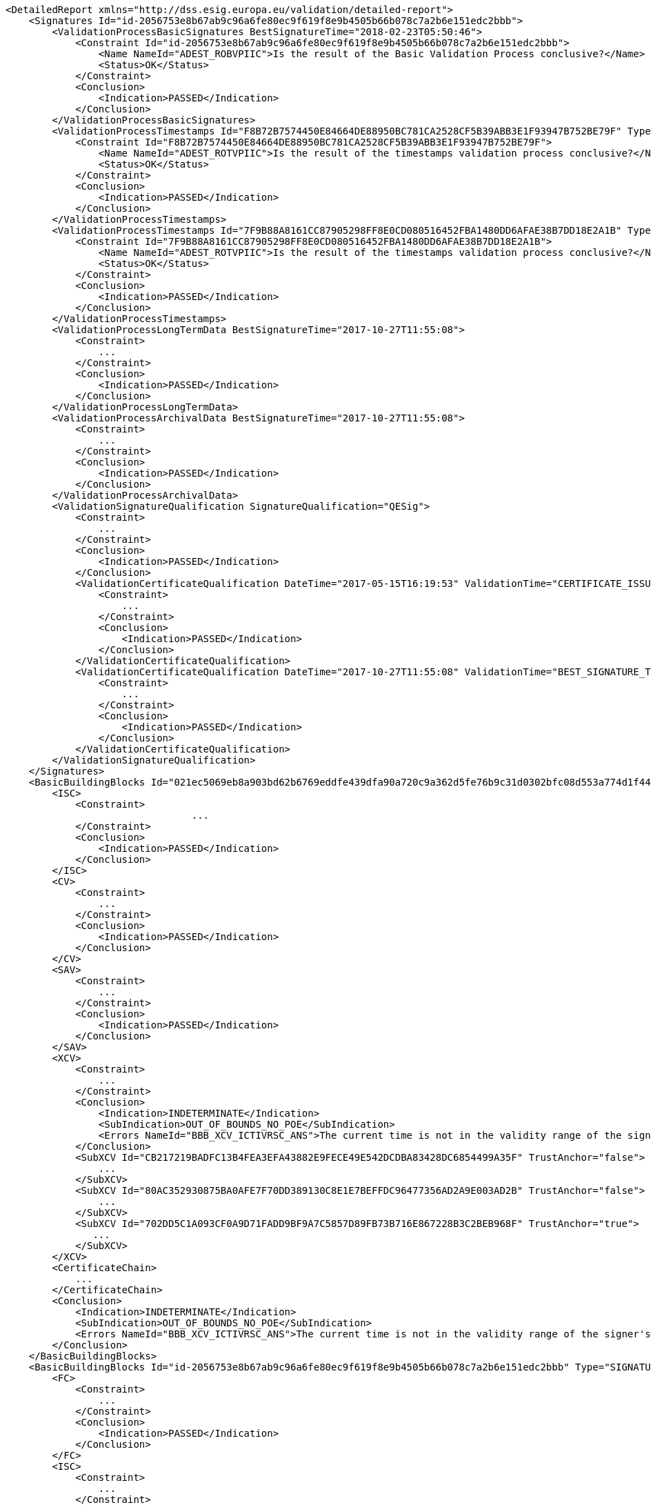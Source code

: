 [source,xml]
----
<DetailedReport xmlns="http://dss.esig.europa.eu/validation/detailed-report">
    <Signatures Id="id-2056753e8b67ab9c96a6fe80ec9f619f8e9b4505b66b078c7a2b6e151edc2bbb">
        <ValidationProcessBasicSignatures BestSignatureTime="2018-02-23T05:50:46">
            <Constraint Id="id-2056753e8b67ab9c96a6fe80ec9f619f8e9b4505b66b078c7a2b6e151edc2bbb">
                <Name NameId="ADEST_ROBVPIIC">Is the result of the Basic Validation Process conclusive?</Name>
                <Status>OK</Status>
            </Constraint>
            <Conclusion>
                <Indication>PASSED</Indication>
            </Conclusion>
        </ValidationProcessBasicSignatures>
        <ValidationProcessTimestamps Id="F8B72B7574450E84664DE88950BC781CA2528CF5B39ABB3E1F93947B752BE79F" Type="SIGNATURE_TIMESTAMP" ProductionTime="2017-10-27T11:55:08">
            <Constraint Id="F8B72B7574450E84664DE88950BC781CA2528CF5B39ABB3E1F93947B752BE79F">
                <Name NameId="ADEST_ROTVPIIC">Is the result of the timestamps validation process conclusive?</Name>
                <Status>OK</Status>
            </Constraint>
            <Conclusion>
                <Indication>PASSED</Indication>
            </Conclusion>
        </ValidationProcessTimestamps>
        <ValidationProcessTimestamps Id="7F9B88A8161CC87905298FF8E0CD080516452FBA1480DD6AFAE38B7DD18E2A1B" Type="ARCHIVE_TIMESTAMP" ProductionTime="2017-10-27T11:55:08">
            <Constraint Id="7F9B88A8161CC87905298FF8E0CD080516452FBA1480DD6AFAE38B7DD18E2A1B">
                <Name NameId="ADEST_ROTVPIIC">Is the result of the timestamps validation process conclusive?</Name>
                <Status>OK</Status>
            </Constraint>
            <Conclusion>
                <Indication>PASSED</Indication>
            </Conclusion>
        </ValidationProcessTimestamps>
        <ValidationProcessLongTermData BestSignatureTime="2017-10-27T11:55:08">
            <Constraint>
                ...
            </Constraint>
            <Conclusion>
                <Indication>PASSED</Indication>
            </Conclusion>
        </ValidationProcessLongTermData>
        <ValidationProcessArchivalData BestSignatureTime="2017-10-27T11:55:08">
            <Constraint>
                ...
            </Constraint>
            <Conclusion>
                <Indication>PASSED</Indication>
            </Conclusion>
        </ValidationProcessArchivalData>
        <ValidationSignatureQualification SignatureQualification="QESig">
            <Constraint>
                ...
            </Constraint>
            <Conclusion>
                <Indication>PASSED</Indication>
            </Conclusion>
            <ValidationCertificateQualification DateTime="2017-05-15T16:19:53" ValidationTime="CERTIFICATE_ISSUANCE_TIME" CertificateQualification="QC Cert for ESig with QSCD">
                <Constraint>
                    ...
                </Constraint>
                <Conclusion>
                    <Indication>PASSED</Indication>
                </Conclusion>
            </ValidationCertificateQualification>
            <ValidationCertificateQualification DateTime="2017-10-27T11:55:08" ValidationTime="BEST_SIGNATURE_TIME" CertificateQualification="QC Cert for ESig with QSCD">
                <Constraint>
                    ...
                </Constraint>
                <Conclusion>
                    <Indication>PASSED</Indication>
                </Conclusion>
            </ValidationCertificateQualification>
        </ValidationSignatureQualification>
    </Signatures>
    <BasicBuildingBlocks Id="021ec5069eb8a903bd62b6769eddfe439dfa90a720c9a362d5fe76b9c31d0302bfc08d553a774d1f440ab36525a3290e2cc23b46d0ac954ea4d8201faff0d91a" Type="REVOCATION">
        <ISC>
            <Constraint>
				...
            </Constraint>
            <Conclusion>
                <Indication>PASSED</Indication>
            </Conclusion>
        </ISC>
        <CV>
            <Constraint>
                ...
            </Constraint>
            <Conclusion>
                <Indication>PASSED</Indication>
            </Conclusion>
        </CV>
        <SAV>
            <Constraint>
                ...
            </Constraint>
            <Conclusion>
                <Indication>PASSED</Indication>
            </Conclusion>
        </SAV>
        <XCV>
            <Constraint>
                ...
            </Constraint>
            <Conclusion>
                <Indication>INDETERMINATE</Indication>
                <SubIndication>OUT_OF_BOUNDS_NO_POE</SubIndication>
                <Errors NameId="BBB_XCV_ICTIVRSC_ANS">The current time is not in the validity range of the signer's certificate.</Errors>
            </Conclusion>
            <SubXCV Id="CB217219BADFC13B4FEA3EFA43882E9FECE49E542DCDBA83428DC6854499A35F" TrustAnchor="false">
                ...
            </SubXCV>
            <SubXCV Id="80AC352930875BA0AFE7F70DD389130C8E1E7BEFFDC96477356AD2A9E003AD2B" TrustAnchor="false">
                ...
            </SubXCV>
            <SubXCV Id="702DD5C1A093CF0A9D71FADD9BF9A7C5857D89FB73B716E867228B3C2BEB968F" TrustAnchor="true">
               ...
            </SubXCV>
        </XCV>
        <CertificateChain>
            ...
        </CertificateChain>
        <Conclusion>
            <Indication>INDETERMINATE</Indication>
            <SubIndication>OUT_OF_BOUNDS_NO_POE</SubIndication>
            <Errors NameId="BBB_XCV_ICTIVRSC_ANS">The current time is not in the validity range of the signer's certificate.</Errors>
        </Conclusion>
    </BasicBuildingBlocks>
    <BasicBuildingBlocks Id="id-2056753e8b67ab9c96a6fe80ec9f619f8e9b4505b66b078c7a2b6e151edc2bbb" Type="SIGNATURE">
        <FC>
            <Constraint>
                ...
            </Constraint>
            <Conclusion>
                <Indication>PASSED</Indication>
            </Conclusion>
        </FC>
        <ISC>
            <Constraint>
                ...
            </Constraint>
            <Conclusion>
                <Indication>PASSED</Indication>
            </Conclusion>
            <CertificateChain>
                <ChainItem Id="021EC5069EB8A903BD62B6769EDDFE439DFA90A720C9A362D5FE76B9C31D0302">
                    <Source>UNKNOWN</Source>
                </ChainItem>
                <ChainItem Id="80AC352930875BA0AFE7F70DD389130C8E1E7BEFFDC96477356AD2A9E003AD2B">
                    <Source>UNKNOWN</Source>
                </ChainItem>
                <ChainItem Id="702DD5C1A093CF0A9D71FADD9BF9A7C5857D89FB73B716E867228B3C2BEB968F">
                    <Source>TRUSTED_LIST</Source>
                </ChainItem>
            </CertificateChain>
        </ISC>
        <VCI>
            <Constraint>
                <Name NameId="BBB_VCI_ISPK">Is the signature policy known?</Name>
                <Status>OK</Status>
            </Constraint>
            <Conclusion>
                <Indication>PASSED</Indication>
            </Conclusion>
        </VCI>
        <CV>
            <Constraint>
                ...
            </Constraint>
            <Conclusion>
                <Indication>PASSED</Indication>
            </Conclusion>
        </CV>
        <SAV>
            <Constraint>
                ...
            </Constraint>
            <Conclusion>
                <Indication>PASSED</Indication>
            </Conclusion>
        </SAV>
        <XCV>
            ...
        </XCV>
        <CertificateChain>
            ...
        </CertificateChain>
        <Conclusion>
            <Indication>PASSED</Indication>
        </Conclusion>
    </BasicBuildingBlocks>
    <BasicBuildingBlocks Id="F8B72B7574450E84664DE88950BC781CA2528CF5B39ABB3E1F93947B752BE79F" Type="TIMESTAMP">
        ...
    </BasicBuildingBlocks>
    <BasicBuildingBlocks Id="ee3c22e06087bfec213709ad3e7f2dda9ce9d19ce238dca81a6433e9070a9fbee7a38824e892663bfaa50ba2edf0f5bfb5437dbeb73af1c9fec79b6ce77df88d" Type="REVOCATION">
        ...
    </BasicBuildingBlocks>
    <BasicBuildingBlocks Id="7F9B88A8161CC87905298FF8E0CD080516452FBA1480DD6AFAE38B7DD18E2A1B" Type="TIMESTAMP">
        ...
    </BasicBuildingBlocks>
    <BasicBuildingBlocks Id="80ac352930875ba0afe7f70dd389130c8e1e7beffdc96477356ad2a9e003ad2be7a38824e892663bfaa50ba2edf0f5bfb5437dbeb73af1c9fec79b6ce77df88d" Type="REVOCATION">
        ...
    </BasicBuildingBlocks>
    <TLAnalysis CountryCode="EU">
        <Constraint>
          	...
        </Constraint>
        <Conclusion>
            <Indication>PASSED</Indication>
        </Conclusion>
    </TLAnalysis>
    <TLAnalysis CountryCode="BE">
        <Constraint>
          	...
        </Constraint>
        <Conclusion>
            <Indication>PASSED</Indication>
        </Conclusion>
    </TLAnalysis>
</DetailedReport>
----